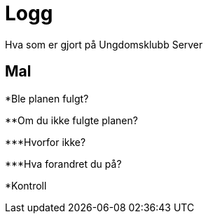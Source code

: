= Logg

Hva som er gjort på Ungdomsklubb Server


== Mal

*Ble planen fulgt?

**Om du ikke fulgte planen?

***Hvorfor ikke?

***Hva forandret du på?

*Kontroll
